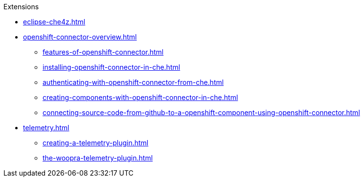.Extensions
        
* xref:eclipse-che4z.adoc[]
* xref:openshift-connector-overview.adoc[]
** xref:features-of-openshift-connector.adoc[]
** xref:installing-openshift-connector-in-che.adoc[]
** xref:authenticating-with-openshift-connector-from-che.adoc[]
** xref:creating-components-with-openshift-connector-in-che.adoc[]
** xref:connecting-source-code-from-github-to-a-openshift-component-using-openshift-connector.adoc[]
* xref:telemetry.adoc[]
** xref:creating-a-telemetry-plugin.adoc[]
** xref:the-woopra-telemetry-plugin.adoc[]
